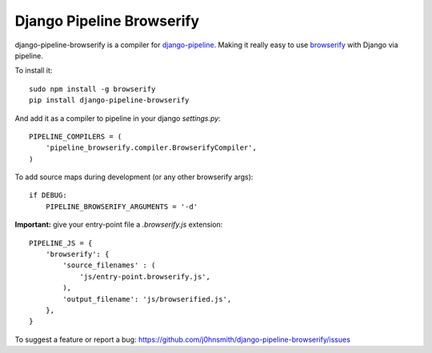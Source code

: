 Django Pipeline Browserify
==========================

django-pipeline-browserify is a compiler for `django-pipeline <https://github.com/cyberdelia/django-pipeline>`_. Making it really easy to use `browserify <http://browserify.org/>`_ with Django via pipeline.

To install it::

    sudo npm install -g browserify
    pip install django-pipeline-browserify

And add it as a compiler to pipeline in your django `settings.py`::

    PIPELINE_COMPILERS = (
        'pipeline_browserify.compiler.BrowserifyCompiler',
    )

To add source maps during development (or any other browserify args)::

    if DEBUG:
        PIPELINE_BROWSERIFY_ARGUMENTS = '-d'

**Important:** give your entry-point file a `.browserify.js` extension::

    PIPELINE_JS = {
        'browserify': {
            'source_filenames' : (
                'js/entry-point.browserify.js',
            ),
            'output_filename': 'js/browserified.js',
        },
    }

To suggest a feature or report a bug:
https://github.com/j0hnsmith/django-pipeline-browserify/issues
